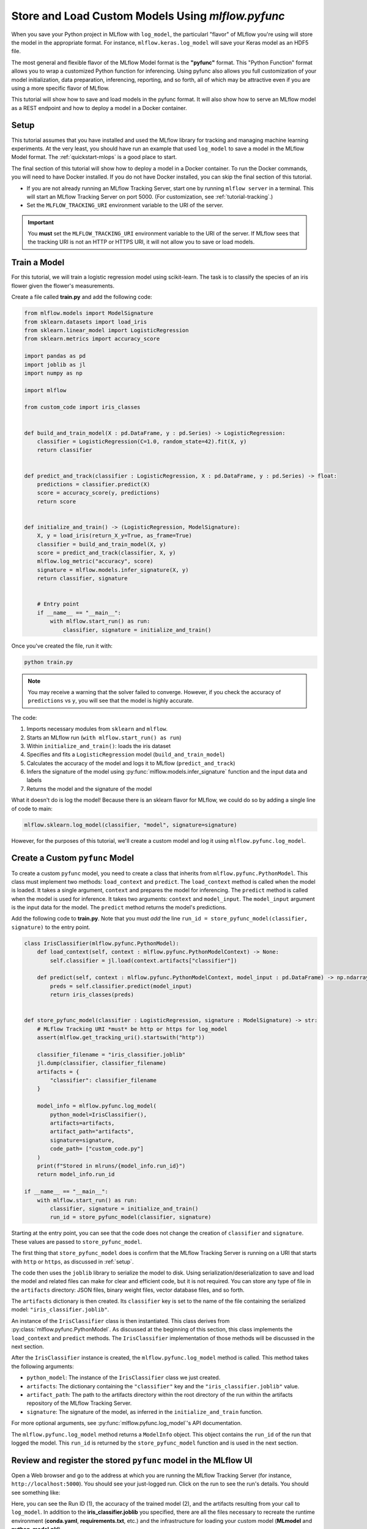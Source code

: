 .. _tutorial_pyfunc:

Store and Load Custom Models Using `mlflow.pyfunc`
==================================================

When you save your Python project in MLflow with ``log_model``, the particularl "flavor" of MLflow you're using will store the model in the appropriate format. For instance, ``mlflow.keras.log_model`` will save your Keras model as an HDF5 file.

The most general and flexible flavor of the MLflow Model format is the **"pyfunc"** format. This "Python Function" format allows you to wrap a customized Python function for inferencing. Using pyfunc also allows you full customization of your model initialization, data preparation, inferencing, reporting, and so forth, all of which may be attractive even if you are using a more specific flavor of MLflow.

This tutorial will show how to save and load models in the pyfunc format. It will also show how to serve an MLflow model as a REST endpoint and how to deploy a model in a Docker container.

.. _setup:

Setup
-----

This tutorial assumes that you have installed and used the MLflow library for tracking and managing machine learning experiments. At the very least, you should have run an example that used ``log_model`` to save a model in the MLflow Model format. The :ref:`quickstart-mlops` is a good place to start. 

The final section of this tutorial will show how to deploy a model in a Docker container. To run the Docker commands, you will need to have Docker installed. If you do not have Docker installed, you can skip the final section of this tutorial.

- If you are not already running an MLflow Tracking Server, start one by running ``mlflow server`` in a terminal. This will start an MLflow Tracking Server on port 5000. (For customization, see :ref:`tutorial-tracking`.)

- Set the ``MLFLOW_TRACKING_URI`` environment variable to the URI of the server. 

.. important:: 
    You **must** set the ``MLFLOW_TRACKING_URI`` environment variable to the URI of the server. If MLflow sees that the tracking URI is not an HTTP or HTTPS URI, it will not allow you to save or load models.

Train a Model
-------------

For this tutorial, we will train a logistic regression model using scikit-learn. The task is to classify the species of an iris flower given the flower's measurements. 

Create a file called **train.py** and add the following code:

.. code-block:: python

    from mlflow.models import ModelSignature
    from sklearn.datasets import load_iris
    from sklearn.linear_model import LogisticRegression
    from sklearn.metrics import accuracy_score

    import pandas as pd
    import joblib as jl
    import numpy as np

    import mlflow

    from custom_code import iris_classes


    def build_and_train_model(X : pd.DataFrame, y : pd.Series) -> LogisticRegression:
        classifier = LogisticRegression(C=1.0, random_state=42).fit(X, y)
        return classifier


    def predict_and_track(classifier : LogisticRegression, X : pd.DataFrame, y : pd.Series) -> float:
        predictions = classifier.predict(X)
        score = accuracy_score(y, predictions)
        return score


    def initialize_and_train() -> (LogisticRegression, ModelSignature):
        X, y = load_iris(return_X_y=True, as_frame=True)
        classifier = build_and_train_model(X, y)
        score = predict_and_track(classifier, X, y)
        mlflow.log_metric("accuracy", score)
        signature = mlflow.models.infer_signature(X, y)
        return classifier, signature


        # Entry point
        if __name__ == "__main__":
            with mlflow.start_run() as run:
                classifier, signature = initialize_and_train()

Once you've created the file, run it with:

.. code-block:: bash

    python train.py

.. note:: You may receive a warning that the solver failed to converge. However, if you check the accuracy of ``predictions`` vs ``y``, you will see that the model is highly accurate.

The code:

1. Imports necessary modules from ``sklearn`` and ``mlflow``. 
2. Starts an MLflow run (``with mlflow.start_run() as run``)
3. Within ``initialize_and_train()``: loads the iris dataset 
4. Specifies and fits a ``LogisticRegression`` model (``build_and_train_model``)
5. Calculates the accuracy of the model and logs it to MLflow (``predict_and_track``)
6. Infers the signature of the model using :py:func:`mlflow.models.infer_signature` function and the input data and labels
7. Returns the model and the signature of the model

What it doesn't do is log the model! Because there is an sklearn flavor for MLflow, we could do so by adding a single line of code to main:

.. code-block:: python

    mlflow.sklearn.log_model(classifier, "model", signature=signature)

However, for the purposes of this tutorial, we'll create a custom model and log it using ``mlflow.pyfunc.log_model``. 

Create a Custom ``pyfunc`` Model
--------------------------------

To create a custom ``pyfunc`` model, you need to create a class that inherits from ``mlflow.pyfunc.PythonModel``. This class must implement two methods: ``load_context`` and ``predict``. The ``load_context`` method is called when the model is loaded. It takes a single argument, ``context`` and prepares the model for inferencing. The ``predict`` method is called when the model is used for inference. It takes two arguments: ``context`` and ``model_input``. The ``model_input`` argument is the input data for the model. The ``predict`` method returns the model's predictions.

Add the following code to **train.py**. Note that you must *add* the line ``run_id = store_pyfunc_model(classifier, signature)`` to the entry point.

.. code-block:: python

    class IrisClassifier(mlflow.pyfunc.PythonModel):
        def load_context(self, context : mlflow.pyfunc.PythonModelContext) -> None:
            self.classifier = jl.load(context.artifacts["classifier"])

        def predict(self, context : mlflow.pyfunc.PythonModelContext, model_input : pd.DataFrame) -> np.ndarray[int]:
            preds = self.classifier.predict(model_input)
            return iris_classes(preds)


    def store_pyfunc_model(classifier : LogisticRegression, signature : ModelSignature) -> str:
        # MLflow Tracking URI *must* be http or https for log_model
        assert(mlflow.get_tracking_uri().startswith("http"))

        classifier_filename = "iris_classifier.joblib"
        jl.dump(classifier, classifier_filename)
        artifacts = {
            "classifier": classifier_filename
        }

        model_info = mlflow.pyfunc.log_model(
            python_model=IrisClassifier(),
            artifacts=artifacts,
            artifact_path="artifacts",
            signature=signature,
            code_path= ["custom_code.py"]
        )
        print(f"Stored in mlruns/{model_info.run_id}")
        return model_info.run_id

    if __name__ == "__main__":
        with mlflow.start_run() as run:
            classifier, signature = initialize_and_train()
            run_id = store_pyfunc_model(classifier, signature)


Starting at the entry point, you can see that the code does not change the creation of ``classifier`` and ``signature``. These values are passed to ``store_pyfunc_model``. 

The first thing that ``store_pyfunc_model`` does is confirm that the MLflow Tracking Server is running on a URI that starts with ``http`` or ``https``, as discussed in :ref:`setup`.

The code then uses the ``joblib`` library to serialize the model to disk. Using serialization/deserialization to save and load the model and related files can make for clear and efficient code, but it is not required. You can store any type of file in the ``artifacts`` directory: JSON files, binary weight files, vector database files, and so forth. 

The ``artifacts`` dictionary is then created. Its ``classifier`` key is set to the name of the file containing the serialized model: ``"iris_classifier.joblib"``.

An instance of the ``IrisClassifier`` class is then instantiated. This class derives from :py:class:`mlflow.pyfunc.PythonModel`. As discussed at the beginning of this section, this class implements the ``load_context`` and ``predict`` methods. The ``IrisClassifier`` implementation of those methods will be discussed in the next section. 

After the ``IrisClassifier`` instance is created, the ``mlflow.pyfunc.log_model`` method is called. This method takes the following arguments:

- ``python_model``: The instance of the ``IrisClassifier`` class we just created.
- ``artifacts``: The dictionary containing the ``"classifier"`` key and the ``"iris_classifier.joblib"`` value.
- ``artifact_path``: The path to the artifacts directory within the root directory of the run within the artifacts repository of the MLflow Tracking Server.
- ``signature``: The signature of the model, as inferred in the ``initialize_and_train`` function.

For more optional arguments, see :py:func:`mlflow.pyfunc.log_model`'s API documentation.

The ``mlflow.pyfunc.log_model`` method returns a ``ModelInfo`` object. This object contains the ``run_id`` of the run that logged the model. This ``run_id`` is returned by the ``store_pyfunc_model`` function and is used in the next section.

Review and register the stored ``pyfunc`` model in the MLflow UI
----------------------------------------------------------------

Open a Web browser and go to the address at which you are running the MLflow Tracking Server (for instance, ``http://localhost:5000``). You should see your just-logged run. Click on the run to see the run's details. You should see something like:

.. image:: _static/images/tutorial-pyfunc/run-details.png
    :alt: Screenshot of the Run Details page of the successfully run Iris Classifier in the MLflow UI

Here, you can see the Run ID (1), the accuracy of the trained model (2), and the artifacts resulting from your call to ``log_model``. In addition to the **iris_classifier.joblib** you specified, there are all the files necessary to recreate the runtime environment (**conda.yaml**, **requirements.txt**, etc.) and the infrastructure for loading your custom model (**MLmodel** and **python_model.pkl**).


Load and run a stored model
------------------------------------------

To load and run the stored model, create a new Python file named ``infer.py``. Add the following code to the file:

.. code-block:: python

    import mlflow
    import pandas as pd
    import argparse

    def load_and_use(run_id : str) -> None:
        # MLflow Tracking URI *must* be http or https for load_model
        assert (mlflow.get_tracking_uri().startswith("http"))

        logged_model = f'runs:/{run_id}/artifacts'
        loaded_model = mlflow.pyfunc.load_model(logged_model)

        # Predict on a Pandas DataFrame.
        model_input = pd.DataFrame({'sepal length (cm)': [5.1, 5.9, 6.9],
                                'sepal width (cm)': [3.3, 3.0, 3.1],
                                'petal length (cm)': [1.7, 4.2, 5.4],
                                'petal width (cm)': [0.5, 1.5, 2.1]})
        preds = loaded_model.predict(model_input)
        print(f"Iris classifications: {preds}")

    if __name__ == "__main__":
        parser = argparse.ArgumentParser(description='Load an Iris Classifier Model and run it against a sample query')
        parser.add_argument('--runid', type=str, help='The MLflow runid (GUID) containing the logged model to be run')
        args = parser.parse_args()
        load_and_use(args.runid)

Run the program with the following command, replacing ``<RUNID>`` with the value of the Run ID from the previous section:

.. code-block:: bash

    python infer.py --runid <RUNID>

The output should be similar to the following:

.. code-block:: bash

    Iris classifications: [0 1 2]

The ``load_and_use`` function takes a ``run_id`` as an argument. The first thing it does is confirm that the MLflow Tracking Server is running on a URI that starts with ``http`` or ``https``, as discussed previously. Then, it constructs an MLflow ``runs`` URI that maps to the run that logged the model. This URI is passed to the ``mlflow.pyfunc.load_model`` method, which returns an instance of the ``IrisClassifier`` class. 

The ``IrisClassifer`` class was defined in the previous section. It extends the :py:class:`mlflow.pyfunc.PythonModel` class. It defines the two necessary functions:

The customized ``load_context`` implementation
~~~~~~~~~~~~~~~~~~~~~~~~~~~~~~~~~~~~~~~~~~~~~~

The ``load_context`` method is called when the model is loaded. It takes a single argument, ``context``, which is an instance of the :py:class:`mlflow.pyfunc.PythonModelContext` class. The most commonly used attribute of this class is ``artifacts``, which is a dictionary recreating the one passed to the ``mlflow.pyfunc.log_model`` method. 

In this case, the ``artifacts`` dictionary contains a single key, ``"classifier"``, which has the value of ``"iris_classifier.joblib"``. The ``load_context`` method uses the ``joblib`` library to load the model from the file: ``self.classifier = jl.load(context.artifacts["classifier"])``. The classifier is then stored in the ``self.classifier`` attribute of the ``IrisClassifier`` instance.

The customized ``predict`` implementation
~~~~~~~~~~~~~~~~~~~~~~~~~~~~~~~~~~~~~~~~~

The other method necessary in a customized ``PythonModel`` is ``predict()``. This function takes two arguments:

- ``context`` : The same ``PythonModelContext`` instance that was passed to ``load_context``.
- ``model_input`` : A pyfunc-compatible input to the model. In this case, it is a Pandas DataFrame.

In this case, the ``model_input`` is not validated or transformed, but is immediately passed to the ``predict`` method of the ``IrisClassifier`` model assigned to ``self.classifier`` in the ``load_context`` method. The results are then returned.

.. note:: 
    Notice that while the custom model's ``predict`` method takes both a ``context`` and a ``model_input`` parameter, the call to ``predict`` in **infer.py** only passes the ``model_input`` argument. The ``context`` parameter is set automatically by the base ``PythonModel`` implementation. 

Querying the customized model
~~~~~~~~~~~~~~~~~~~~~~~~~~~~~

Returning to **infer.py**, after the model is loaded, the ``load_and_use`` function creates a Pandas DataFrame containing three rows of data. The ``predict`` method of the loaded model is then called with the DataFrame as an argument. The results are printed to the console.

Use the CLI to run and query the customized model
~~~~~~~~~~~~~~~~~~~~~~~~~~~~~~~~~~~~~~~~~~~~~~~~~

Rather than the Python code in **infer.py**, you can instead use the MLflow CLI to run the customized model. Run the following command, replacing ``<RUNID>`` with the appropriate value:

.. code-block:: bash

    mlflow models serve -m runs:/<RUNID>/artifacts --port 5002

Note the use of the ``--port`` argument to avoid the model serving conflicting with the MLflow Tracking Server (likely running on port 5000). 

To query the model from the CLI, run the following command:

.. code-block:: bash

    curl -d '{"dataframe_split": { "columns": ["sepal length (cm)", "sepal width (cm)", "petal length (cm)", "petal width (cm)"], "data": [[5.1, 3.3, 1.7, 0.5], [5.9, 3.0, 4.2, 1.5], [6.9, 3.1, 5.4, 2.1]]}}' -H 'Content-Type: application/json' -X POST localhost:5002/invocations

The ``curl`` command POSTs a JSON payload to the model serving endpoint ``invocations/``. The payload contains a dictionary with a single key, ``"dataframe_split"``, which has a value of another dictionary. The inner dictionary contains two keys, ``"columns"`` and ``"data"``. Note that each inner array in ``data`` contains four values, corresponding to the four columns in ``columns``. This is a little different than the dictionary used in **infer.py**, where a dictionary used the four column names for the keys and each value was an array of length three.

Endpoints provided by the MLflow REST API
~~~~~~~~~~~~~~~~~~~~~~~~~~~~~~~~~~~~~~~~~

In addition to the ``/invocations`` endpoint, the MLflow REST API provides a number of other endpoints:

- ``/ping`` used for health check
- ``/health`` (same as /ping)
- ``/version`` used for getting the mlflow version


Using other code-files during inferencing
-----------------------------------------

So far, we haven't used custom code beyond the **train.py** file. Generally, your real-world system will have a number of dependencies on your own code files. The ``log_model`` function's ``code_path`` parameter can be used to store these files and make them available for loading in the Python environment.

Create a new file, **custom_code.py**, with the following contents:

.. code-block:: python

    from typing import Iterable


    flower_classes = ["setosa", "versicolor", "virginica"]


    def iris_classes(preds : Iterable[int]) -> list[str]:
        return [flower_classes[pred] for pred in preds]

Obviously, this is a trivial dependency, but it illustrates the point. The ``iris_classes`` function takes a single argument, ``preds``, which is an array of predictions. It returns the strings corresponding to the predictions.

Modify the **train.py** file to import the ``iris_classes`` function and use it in the ``log_model`` call. At the top of the file, add the following line:

.. code-block:: python

    from custom_code import iris_classes

In ``IrisClassifier``, modify the ``predict`` method. Replace the line ``return preds`` with:

.. code-block:: python

    return iris_classes(preds)

Finally, modify the ``log_model`` call to include the ``code_path`` parameter:

.. code-block:: python

    model_info = mlflow.pyfunc.log_model(
        python_model=IrisClassifier(),
        artifacts=artifacts,
        artifact_path="artifacts",
        signature=signature,
        code_path= ["custom_code.py"]
    )

The ``code_path`` parameter takes a list of files or directories. In this case, we only have a single file, but you can include as many as necessary. 

Run the training script again. Now, instead of the output being integers, it will be the strings corresponding to the flower classes (``['setosa', 'versicolor', 'virginica']``). 

Make note of the run id and open it in the MLflow UI. You'll see that the **artifacts** directory contains a subdirectory called **code** that holds the **custom_code.py** file. Any files or directories specified in the ``code_path`` parameter can be loaded at runtime by your custom model without additional work.

Optional: Deploy the model using Docker
--------------------------------------- 

Many cloud vendors such as Azure or AWS use Docker containers for serving models. MLflow can build a Docker image containing the model and a web server that can be deployed to a cloud vendor. Details vary between vendors, but they may want a Dockerfile that specifies how the docker image should be built or they may want a pre-built image.

To generate the Dockerfile without building an image, run the following command, replacing ``<RUNID>`` with the appropriate value:

.. code-block:: bash

    mlflow models generate-dockerfile -m runs:/<RUNID>/artifacts --env-manager conda --name iris

The ``--env-manager`` argument specifies the environment manager to use. In this case, it is ``conda``, but you can also specify ``virtualenv`` or ``local``.

Most of the time, you will want to build the image. If you have Docker installed and the Docker daemon running, you may either build the image from the Dockerfile or directly from MLflow with:

.. code-block:: bash

    mlflow models build-docker -m runs:/<RUNID>/artifacts --env-manager conda --name iris

This command builds the Docker image and gives it with the name ``iris``. This command will typically take several minutes to run. Once it is complete, you can run the image with:

.. code-block:: bash

    docker run -p 5002:8080 iris

.. important:: 
    The ``-p`` argument maps port 8080 in the Docker container to port 5002 on the host. This is necessary because the Docker container is running on a virtual machine and not on the host itself. The Docker image output will contain a message similar to the following:

    .. code-block:: bash

        [INFO] Listening at: http://127.0.0.1:8000 (25)

    Don't be misled by this! The MLflow Web Service is listening not at port 8000 but at port 8080. **That** is the port that must be mapped to the host.

Because you mapped the Docker container's port 8080 to the host's port 5002, you can query the model with the same ``curl`` command as before:

.. code-block:: bash

    curl -d '{"dataframe_split": { "columns": ["sepal length (cm)", "sepal width (cm)", "petal length (cm)", "petal width (cm)"], "data": [[5.1, 3.3, 1.7, 0.5], [5.9, 3.0, 4.2, 1.5], [6.9, 3.1, 5.4, 2.1]]}}' -H 'Content-Type: application/json' -X POST localhost:5002/invocations